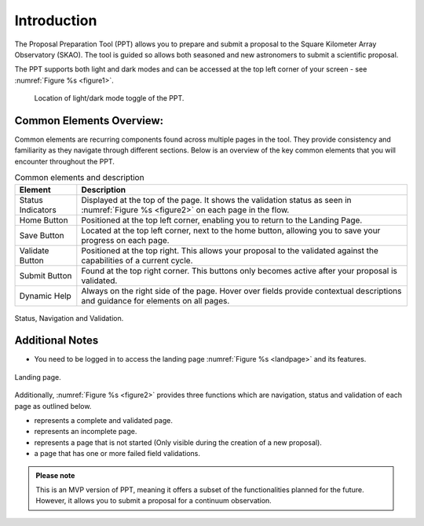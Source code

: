 Introduction
~~~~~~~~~~~~


The Proposal Preparation Tool (PPT) allows you to prepare and submit a proposal to the Square Kilometer Array Observatory (SKAO). The tool is guided so allows both seasoned and new astronomers to submit a scientific proposal.

The PPT supports both light and dark modes and can be accessed at the top left corner |icostatus| of your screen - see :numref:`Figure %s <figure1>`.



.. |icostatus| image:: /images/sunMoonBtn.png
   :width: 10%
   :alt: Page filter

.. |icostatus2| image:: /images/statusnav1.png
   :width: 20%
   :alt: complete status

.. |icostatus3| image:: /images/statusnav2.png
   :width: 20%
   :alt: incomplete status

.. |icostatus4| image:: /images/statusnav3.png
   :width: 20%
   :alt: Not started status

.. |icostatus5| image:: /images/statusnav4.png
   :width: 20%
   :alt: Failed validation status

.. _figure1:
.. figure:: /images/toggle.png
   :width: 100%
   :alt: Image showing the location of light/dark mode toggle of the PPT
   :class: with-border

   Location of light/dark mode toggle of the PPT.





Common Elements Overview:
=========================
Common elements are recurring components found across multiple pages in the tool. They provide consistency and familiarity as they navigate through different sections. Below is an overview of the key common elements that you will encounter throughout the PPT. 


.. csv-table:: Common elements and description
   :header: "Element", "Description"

   "Status Indicators",	"Displayed at the top of the page. It shows the validation status as seen in :numref:`Figure %s <figure2>`  on each page in the flow." 
   "Home Button", "Positioned at the top left corner, enabling you to return to the Landing Page."
   "Save Button",	"Located at the top left corner, next to the home button, allowing you to save your progress on each page."
   "Validate Button",	"Positioned at the top right. This allows your proposal to the validated against the capabilities of a current cycle."
   "Submit Button",	"Found at the top right corner. This buttons only becomes active after your proposal is validated."
   "Dynamic Help", "Always on the right side of the page. Hover over fields provide contextual descriptions and guidance for elements on all pages."


.. _figure2:

.. figure:: /images/statusnav.png
   :width: 100%
   :align: center
   :alt: Image of Status, Navigation and Validation.

   Status, Navigation and Validation.


Additional Notes
================

- You need to be logged in to access the landing page :numref:`Figure %s <landpage>`  and its features.

.. _landpage:

.. figure:: /images/landingPage.png
   :width: 90%
   :align: center
   :alt: Image of the Landing page.

   Landing page.

Additionally, :numref:`Figure %s <figure2>` provides three functions which are navigation, status and validation of each page as outlined below.

- |icostatus2| represents a complete and validated page.
- |icostatus3| represents an incomplete page. 
- |icostatus4| represents a page that is not started (Only visible during the creation of a new proposal).
- |icostatus5| a page that has one or more failed field validations.

.. admonition:: Please note

   This is an MVP version of PPT, meaning it offers a subset of the functionalities planned for the future. However, it allows you to submit a proposal for a continuum observation.
